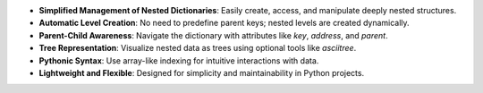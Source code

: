 - **Simplified Management of Nested Dictionaries**: Easily create, access, and manipulate deeply nested structures.
- **Automatic Level Creation**: No need to predefine parent keys; nested levels are created dynamically.
- **Parent-Child Awareness**: Navigate the dictionary with attributes like `key`, `address`, and `parent`.
- **Tree Representation**: Visualize nested data as trees using optional tools like `asciitree`.
- **Pythonic Syntax**: Use array-like indexing for intuitive interactions with data.
- **Lightweight and Flexible**: Designed for simplicity and maintainability in Python projects.